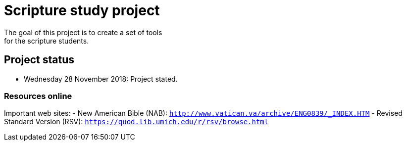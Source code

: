 = Scripture study project
The goal of this project is to create a set of tools 
for the scripture students.

== Project status
- Wednesday 28 November 2018: Project stated.

=== Resources online
Important web sites:
- New American Bible (NAB): `http://www.vatican.va/archive/ENG0839/_INDEX.HTM`
- Revised Standard Version (RSV): `https://quod.lib.umich.edu/r/rsv/browse.html`
 
